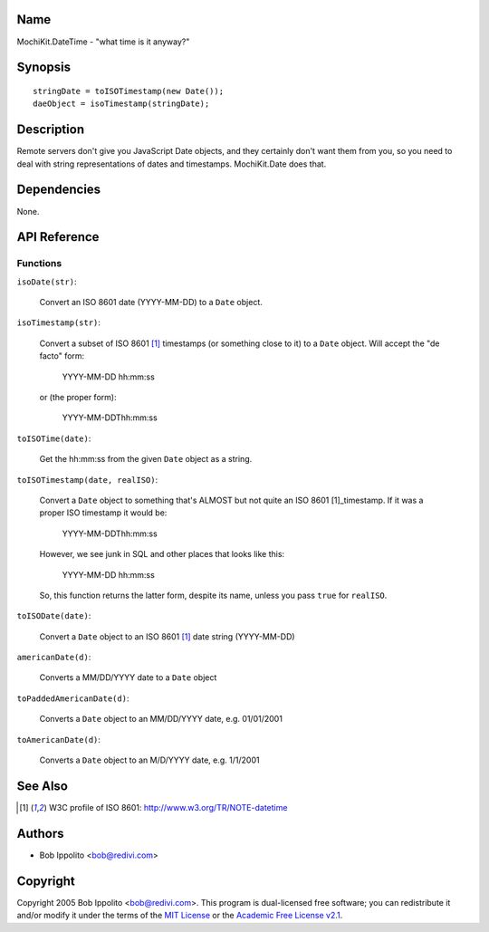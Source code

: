 .. title:: MochiKit.DateTime - "what time is it anyway?"

Name
====

MochiKit.DateTime - "what time is it anyway?"


Synopsis
========

::

   stringDate = toISOTimestamp(new Date());
   daeObject = isoTimestamp(stringDate);


Description
===========

Remote servers don't give you JavaScript Date objects, and they certainly
don't want them from you, so you need to deal with string representations
of dates and timestamps.  MochiKit.Date does that.


Dependencies
============

None.


API Reference
=============

Functions
---------

``isoDate(str)``:

    Convert an ISO 8601 date (YYYY-MM-DD) to a ``Date`` object.


``isoTimestamp(str)``:

    Convert a subset of ISO 8601 [1]_ timestamps (or something close to it)
    to a ``Date`` object.  Will accept the "de facto" form:

        YYYY-MM-DD hh:mm:ss

    or (the proper form):

        YYYY-MM-DDThh:mm:ss


``toISOTime(date)``:

    Get the hh:mm:ss from the given ``Date`` object as a string.


``toISOTimestamp(date, realISO)``:

    Convert a ``Date`` object to something that's ALMOST but not quite an
    ISO 8601 [1]_timestamp.  If it was a proper ISO timestamp it would be:

        YYYY-MM-DDThh:mm:ss

    However, we see junk in SQL and other places that looks like this:

        YYYY-MM-DD hh:mm:ss

    So, this function returns the latter form, despite its name, unless
    you pass ``true`` for ``realISO``.


``toISODate(date)``:

    Convert a ``Date`` object to an ISO 8601 [1]_ date string (YYYY-MM-DD)


``americanDate(d)``:

    Converts a MM/DD/YYYY date to a ``Date`` object


``toPaddedAmericanDate(d)``:

    Converts a ``Date`` object to an MM/DD/YYYY date, e.g. 01/01/2001


``toAmericanDate(d)``:

    Converts a ``Date`` object to an M/D/YYYY date, e.g. 1/1/2001


See Also
========

.. [1] W3C profile of ISO 8601: http://www.w3.org/TR/NOTE-datetime


Authors
=======

- Bob Ippolito <bob@redivi.com>


Copyright
=========

Copyright 2005 Bob Ippolito <bob@redivi.com>.  This program is dual-licensed
free software; you can redistribute it and/or modify it under the terms of the
`MIT License`_ or the `Academic Free License v2.1`_.

.. _`MIT License`: http://www.opensource.org/licenses/mit-license.php
.. _`Academic Free License v2.1`: http://www.opensource.org/licenses/afl-2.1.php
